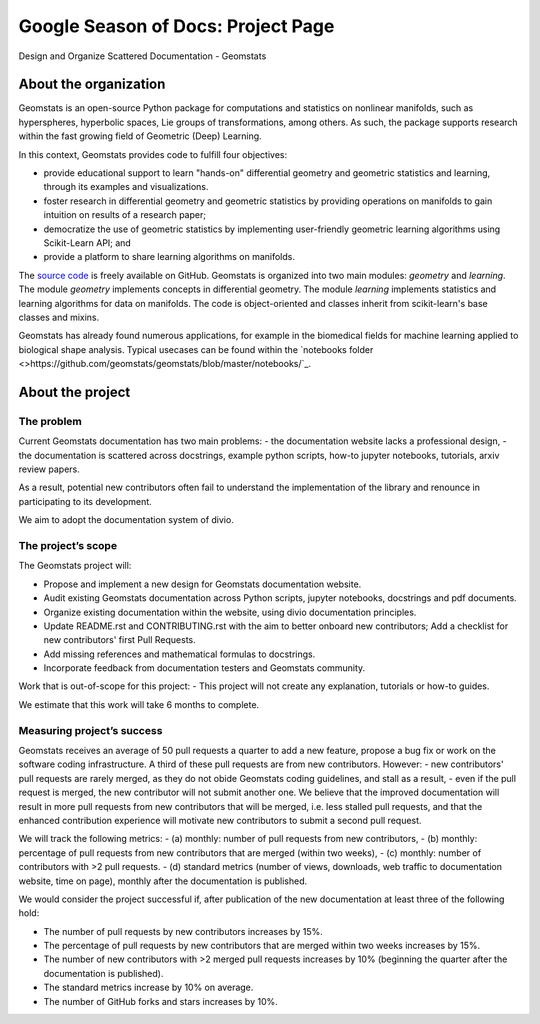.. _gsod:

===================================
Google Season of Docs: Project Page
===================================

Design and Organize Scattered Documentation - Geomstats

About the organization
======================

Geomstats is an open-source Python package for computations and statistics on nonlinear manifolds, such as hyperspheres, hyperbolic spaces, Lie groups of transformations, among others. As such, the package supports research within the fast growing field of Geometric (Deep) Learning.

In this context, Geomstats provides code to fulfill four objectives:

- provide educational support to learn "hands-on" differential geometry and geometric statistics and learning, through its examples and visualizations.
- foster research in differential geometry and geometric statistics by providing operations on manifolds to gain intuition on results of a research paper;
- democratize the use of geometric statistics by implementing user-friendly geometric learning algorithms using Scikit-Learn API; and
- provide a platform to share learning algorithms on manifolds.

The `source code <https://github.com/geomstats/geomstats>`_ is freely available on GitHub. Geomstats is organized into two main modules:
`geometry` and `learning`. The module `geometry` implements concepts in differential geometry. The module `learning` implements statistics and learning algorithms for data on manifolds. The code is object-oriented and classes inherit from scikit-learn's base classes and mixins.


Geomstats has already found numerous applications, for example in the biomedical fields for machine learning applied to biological shape analysis. Typical usecases can be found within the `notebooks folder <>https://github.com/geomstats/geomstats/blob/master/notebooks/`_.

About the project
=================

The problem
-----------

Current Geomstats documentation has two main problems:
- the documentation website lacks a professional design,
- the documentation is scattered across docstrings, example python scripts, how-to jupyter notebooks, tutorials, arxiv review papers.

As a result, potential new contributors often fail to understand the implementation of the library and renounce in participating to its development.

We aim to adopt the documentation system of divio.


The project’s scope
-------------------

The Geomstats project will:

- Propose and implement a new design for Geomstats documentation website.
- Audit existing Geomstats documentation across Python scripts, jupyter notebooks, docstrings and pdf documents.
- Organize existing documentation within the website, using divio documentation principles.
- Update README.rst and CONTRIBUTING.rst with the aim to better onboard new contributors; Add a checklist for new contributors' first Pull Requests.
- Add missing references and mathematical formulas to docstrings.
- Incorporate feedback from documentation testers and Geomstats community.


Work that is out-of-scope for this project:
- This project will not create any explanation, tutorials or how-to guides.

We estimate that this work will take 6 months to complete.

Measuring project’s success
---------------------------

Geomstats receives an average of 50 pull requests a quarter to add a new feature, propose a bug fix or work on the software coding infrastructure. A third of these pull requests are from new contributors. However:
- new contributors' pull requests are rarely merged, as they do not obide Geomstats coding guidelines, and stall as a result,
- even if the pull request is merged, the new contributor will not submit another one.
We believe that the improved documentation will result in more pull requests from new contributors that will be merged, i.e. less stalled pull requests, and that the enhanced contribution experience will motivate new contributors to submit a second pull request.

We will track the following metrics:
- (a) monthly: number of pull requests from new contributors,
- (b) monthly: percentage of pull requests from new contributors that are merged (within two weeks),
- (c) monthly: number of contributors with >2 pull requests.
- (d) standard metrics (number of views, downloads, web traffic to documentation website, time on page), monthly after the documentation is published.


We would consider the project successful if, after publication of the new documentation at least three of the following hold:

- The number of pull requests by new contributors increases by 15%.
- The percentage of pull requests by new contributors that are merged within two weeks increases by 15%.
- The number of new contributors with >2 merged pull requests increases by 10% (beginning the quarter after the documentation is published).
- The standard metrics increase by 10% on average.
- The number of GitHub forks and stars increases by 10%.
